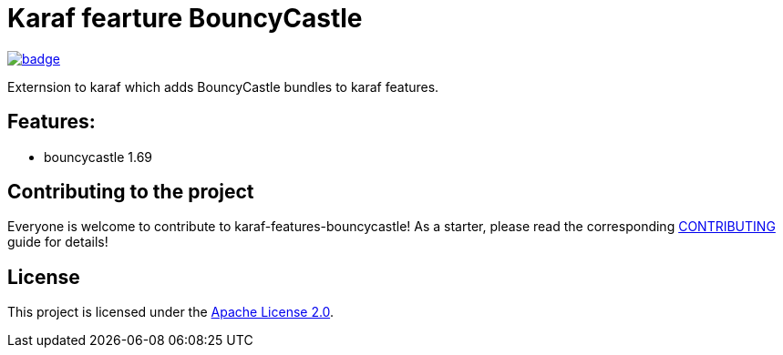 # Karaf fearture BouncyCastle

image::https://github.com/BlackBeltTechnology/karaf-features-bouncycastle/actions/workflows/build.yml/badge.svg?branch=develop[link="https://github.com/BlackBeltTechnology/karaf-features-bouncycastle/actions/workflows/build.yml" float="center"]


Externsion to karaf which adds BouncyCastle bundles to karaf features.


## Features:

- bouncycastle 1.69

== Contributing to the project

Everyone is welcome to contribute to karaf-features-bouncycastle! As a starter, please read the corresponding link:CONTRIBUTING.adoc[CONTRIBUTING] guide for details!


== License

This project is licensed under the https://www.apache.org/licenses/LICENSE-2.0[Apache License 2.0].
